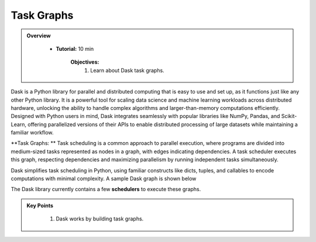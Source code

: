 Task Graphs
------------

.. admonition:: Overview
   :class: Overview

    * **Tutorial:** 10 min

        **Objectives:**
            #. Learn about Dask task graphs.


Dask is a Python library for parallel and distributed computing that is easy to use and set up, as it functions just like any other Python library. 
It is a powerful tool for scaling data science and machine learning workloads across distributed hardware, unlocking the ability to handle complex 
algorithms and larger-than-memory computations efficiently. Designed with Python users in mind, Dask integrates seamlessly with popular libraries 
like NumPy, Pandas, and Scikit-Learn, offering parallelized versions of their APIs to enable distributed processing of large datasets while 
maintaining a familiar workflow.


**Task Graphs: ** Task scheduling is a common approach to parallel execution, where programs are divided into medium-sized tasks represented as nodes in a graph, 
with edges indicating dependencies. A task scheduler executes this graph, respecting dependencies and maximizing parallelism by running 
independent tasks simultaneously. 

.. image:: ../../figs/task_graph.png

Dask simplifies task scheduling in Python, using familiar constructs like dicts, tuples, and callables to 
encode computations with minimal complexity. A sample Dask graph is shown below

..  code-block:: python
    :linenos:

    def inc(i):
        return i + 1

    def add(a, b):
        return a + b

    x = 1
    y = inc(x)
    z = add(y, 10)

.. image:: ../figs/example_graph.png

The Dask library currently contains a few **schedulers** to execute these graphs.


.. admonition:: Key Points
   :class: hint

    #. Dask works by building task graphs.